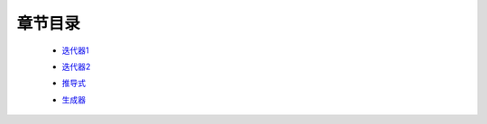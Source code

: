 章节目录
=======
    - 迭代器1_
        .. _迭代器1: 迭代器1.rst
    - 迭代器2_
        .. _迭代器2: 迭代器2.rst
    - 推导式_
        .. _推导式: 推导式.rst
    - 生成器_
        .. _生成器: 生成器.rst


